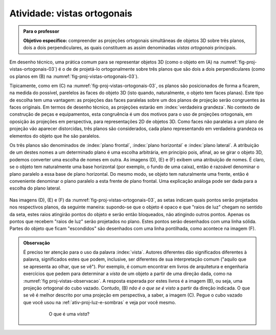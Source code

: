 .. Colocar uma questão poliedros em posiçáo regular/não regular e sobre equiprojetividade.

.. Colocar um "Para saber mais" sobre um problema aberto em poliedro equiprojetivos.

.. A forma de definir as vistas é diferente nos EUA e no Brasil (https://prezi.com/q3cqwsb1_vio/planos-de-proyeccion/).


.. _ativ-proj-vistas-ortogonais:


Atividade: vistas ortogonais
------------------------------


.. admonition:: Para o professor

   **Objetivo específico:** compreender as projeções ortogonais simultâneas de objetos 3D sobre três planos, dois a dois perpendiculares, as quais constituem as assim denominadas *vistas ortogonais* principais.  

Em desenho técnico, uma prática comum para se representar objetos 3D (como o objeto em (A) na :numref:`fig-proj-vistas-ortogonais-03`) é o de de projetá-lo ortogonalmente sobre três planos que são dois a dois perpendiculares (como os planos em (B) na :numref:`fig-proj-vistas-ortogonais-03`). 

Tipicamente, como em (C) na :numref:`fig-proj-vistas-ortogonais-03`, os planos são posicionados de forma a ficarem, na medida do possível, parelelos às faces do objeto 3D (isto quando, naturalmente, o objeto tem faces planas). Este tipo de escolha tem uma vantagem: as projeções das faces paralelas sobre um dos planos de projeção serão congruentes às faces originais. Em termos de desenho técnico, as projeções estarão em :index:`verdadeira grandeza`. No contexto de construção de peças e equipamentos, esta congruência é um dos motivos para o uso de projeções ortogonais, em oposição às projeções em perspectiva, para representações 2D de objetos 3D. Como faces não paralelas a um plano de projeção vão aparecer distorcidas, três planos são considerados, cada plano representando em verdadeira grandeza os elementos do objeto que lhe são paralelos.

Os três planos são denominados de :index:`plano frontal`, :index:`plano horizontal` e :index:`plano lateral`. A atribuição de um destes nomes a um determinado plano é uma escolha arbitrária, em princípio pois, afinal, ao se girar o objeto 3D, podemos converter uma escolha de nomes em outra. As imagens (D), (E) e (F) exibem uma atribuição de nomes. É claro, se o objeto tem naturalmente uma base horizontal (por exemplo, o fundo de uma caixa), então é razoável denominar o plano paralelo a essa base de plano horizontal. Do mesmo modo, se objeto tem naturalmente uma frente, então é conveniente denominar o plano paralelo a esta frente de plano frontal. Uma explicação análoga pode ser dada para a escolha do plano lateral. 


   .. _fig-proj-vistas-ortogonais-03:

   .. figure:: _resources/vistas-ortogonais-03_1.jpg
   
   


Nas imagens (D), (E) e (F) da :numref:`fig-proj-vistas-ortogonais-03`, as setas indicam quais pontos serão projetados nos respectivos planos, da seguinte maneira: supondo-se que o objeto é opaco e que "raios de luz" chegam no sentido da seta, estes raios atingirão pontos do objeto e serão então bloqueados, não atingindo outros pontos. Apenas os pontos que recebem "raios de luz" serão projetados no plano. Estes pontos serão desenhados com uma linha sólida. Partes do objeto que ficam "escondidos" são desenhados com uma linha pontilhada, como acontece na imagem (F).









.. admonition:: Observação

   É preciso ter atenção para o uso da palavra :index:`vista`. Autores diferentes dão significados diferentes à palavra, significados estes que podem, inclusive, ser diferentes de sua interpretação comum ("aquilo que se apresenta ao olhar, que se vê"). Por exemplo, é comum encontrar em livros de arquitetura e engenharia exercícios que pedem para determinar a *vista* de um objeto a partir de uma direção dada, como na :numref:`fig proj-vistas-observacao`. A resposta esperada por estes livros é a imagem (B), ou seja, uma projeção ortogonal do cubo vazado. Contudo, (B) *não é o que se é visto* a partir da direção indicada. O que se vê é melhor descrito por uma projeção em perspectiva, a saber, a imagem (C). Pegue o cubo vazado que você usou na :ref:`ativ-proj-luz-e-sombras` e veja por você mesmo.
      
      
      .. _fig-proj-vistas-observacao:
      
      .. figure:: _resources/vistas-01_1.jpg
      
         O que é uma *vista*?         
